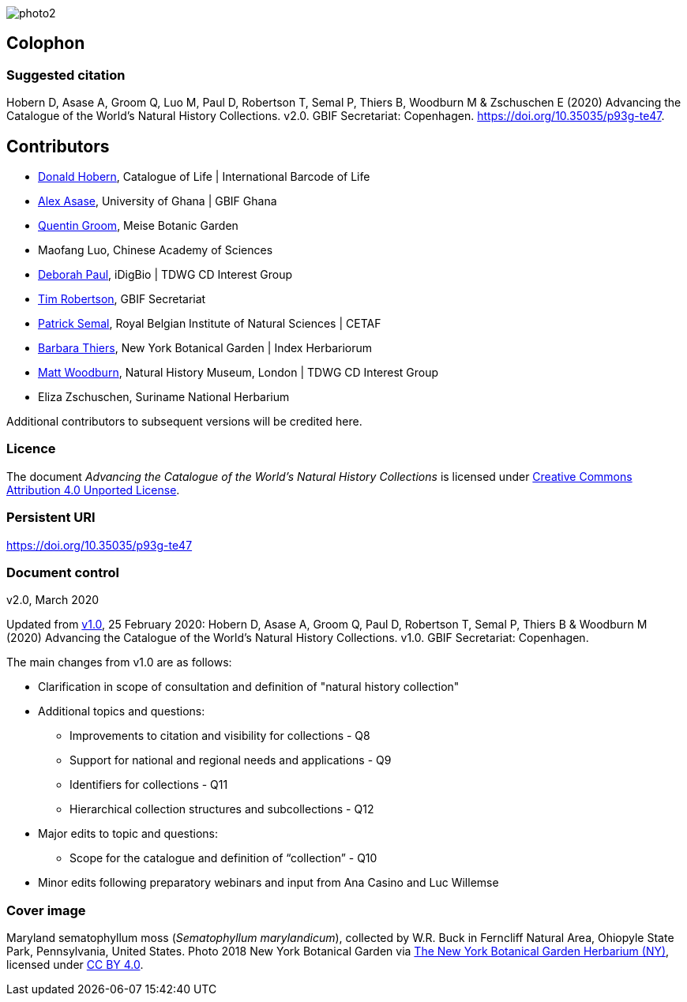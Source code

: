 // add cover image to img directory and update filename below
ifdef::backend-html5[]
image::img/web/photo2.jpg[]
endif::backend-html5[]

== Colophon

=== Suggested citation
Hobern D, Asase A, Groom Q, Luo M, Paul D, Robertson T, Semal P, Thiers B, Woodburn M & Zschuschen E (2020) Advancing the Catalogue of the World's Natural History Collections. v2.0. GBIF Secretariat: Copenhagen. https://doi.org/10.35035/p93g-te47.

== Contributors

* https://orcid.org/0000-0001-6492-4016[Donald Hobern], Catalogue of Life | International Barcode of Life 
* https://orcid.org/0000-0003-0116-3445[Alex Asase], University of Ghana | GBIF Ghana
* https://orcid.org/0000-0002-0596-5376[Quentin Groom], Meise Botanic Garden
* Maofang Luo, Chinese Academy of Sciences
* https://orcid.org/0000-0003-2639-7520[Deborah Paul], iDigBio | TDWG CD Interest Group
* https://orcid.org/0000-0001-6215-3617[Tim Robertson], GBIF Secretariat
* https://orcid.org/0000-0002-4048-7728[Patrick Semal], Royal Belgian Institute of Natural Sciences | CETAF
* https://orcid.org/0000-0002-8613-7133[Barbara Thiers], New York Botanical Garden | Index Herbariorum
* https://orcid.org/0000-0001-6496-1423[Matt Woodburn], Natural History Museum, London | TDWG CD Interest Group
* Eliza Zschuschen, Suriname National Herbarium

Additional contributors to subsequent versions will be credited here.

=== Licence
The document _Advancing the Catalogue of the World's Natural History Collections_ is licensed under https://creativecommons.org/licenses/by/4.0[Creative Commons Attribution 4.0 Unported License].

=== Persistent URI
https://doi.org/10.35035/p93g-te47

=== Document control
v2.0, March 2020

Updated from https://doi.org/10.15468/doc-wnsx-ep77[v1.0], 25 February 2020: Hobern D, Asase A, Groom Q, Paul D, Robertson T, Semal P, Thiers B & Woodburn M (2020) Advancing the Catalogue of the World's Natural History Collections. v1.0. GBIF Secretariat: Copenhagen.

The main changes from v1.0 are as follows:

* Clarification in scope of consultation and definition of "natural history collection"
* Additional topics and questions:
** Improvements to citation and visibility for collections - Q8
** Support for national and regional needs and applications - Q9
** Identifiers for collections - Q11
** Hierarchical collection structures and subcollections - Q12
* Major edits to topic and questions:
** Scope for the catalogue and definition of “collection” - Q10
* Minor edits following preparatory webinars and input from Ana Casino and Luc Willemse

=== Cover image

Maryland sematophyllum moss (_Sematophyllum marylandicum_), collected by W.R. Buck in Ferncliff Natural Area, Ohiopyle State Park, Pennsylvania, United States. Photo 2018 New York Botanical Garden via https://www.gbif.org/occurrence/1929304566[The New York Botanical Garden Herbarium (NY)], licensed under http://creativecommons.org/licenses/by/4.0/[CC BY 4.0].  

<<<
